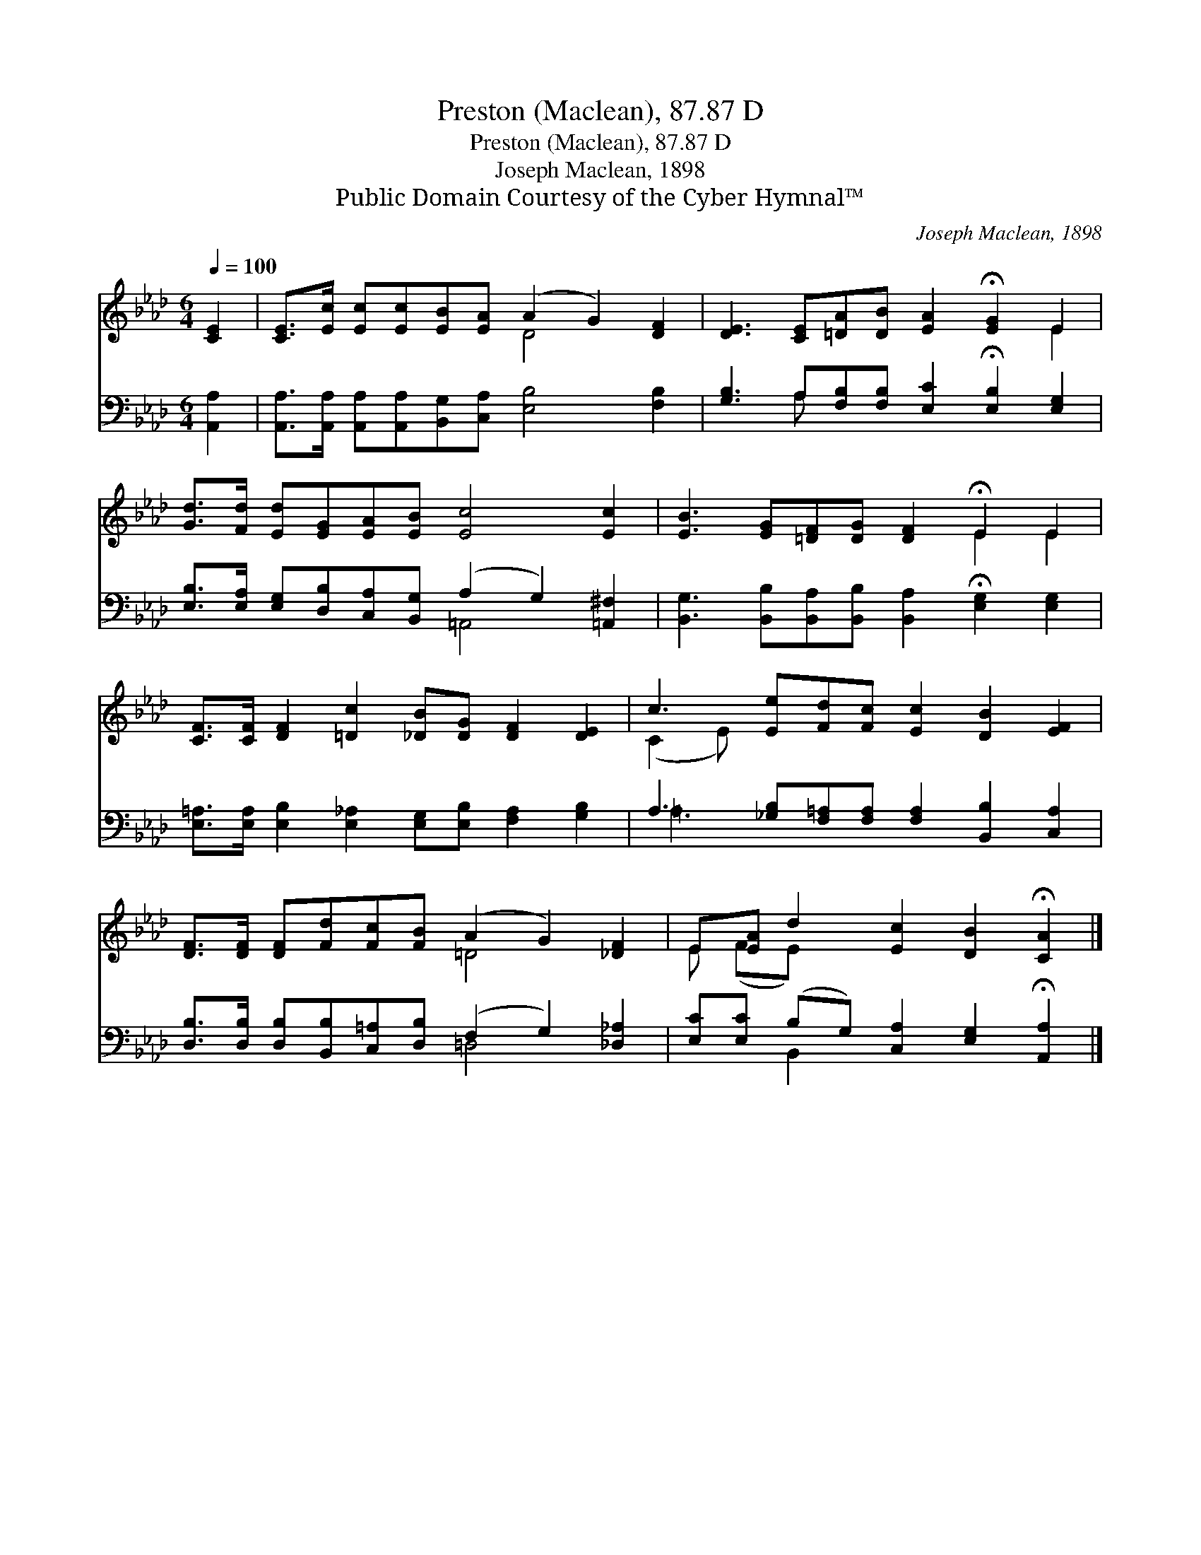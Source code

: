 X:1
T:Preston (Maclean), 87.87 D
T:Preston (Maclean), 87.87 D
T:Joseph Maclean, 1898
T:Public Domain Courtesy of the Cyber Hymnal™
C:Joseph Maclean, 1898
Z:Public Domain
Z:Courtesy of the Cyber Hymnal™
%%score ( 1 2 ) ( 3 4 )
L:1/8
Q:1/4=100
M:6/4
K:Ab
V:1 treble 
V:2 treble 
V:3 bass 
V:4 bass 
V:1
 [CE]2 | [CE]>[Ec] [Ec][Ec][EB][EA] (A2 G2) [DF]2 | [DE]3 [CE][=DA][DB] [EA]2 !fermata![EG]2 E2 | %3
 [Gd]>[Fd] [Ed][EG][EA][EB] [Ec]4 [Ec]2 | [EB]3 [EG][=DF][DG] [DF]2 !fermata!E2 E2 | %5
 [CF]>[CF] [DF]2 [=Dc]2 [_DB][DG] [DF]2 [DE]2 | c3 [Ee][Fd][Fc] [Ec]2 [DB]2 [EF]2 | %7
 [DF]>[DF] [DF][Fd][Fc][FB] (A2 G2) [_DF]2 | E[EA] d2 [Ec]2 [DB]2 !fermata![CA]2 |] %9
V:2
 x2 | x6 D4 x2 | x10 E2 | x12 | x8 E2 E2 | x12 | (C2 E) x9 | x6 =D4 x2 | E (FE) x7 |] %9
V:3
 [A,,A,]2 | [A,,A,]>[A,,A,] [A,,A,][A,,A,][B,,G,][C,A,] [E,B,]4 [F,B,]2 | %2
 [G,B,]3 A,[F,B,][F,B,] [E,C]2 !fermata![E,B,]2 [E,G,]2 | %3
 [E,B,]>[E,A,] [E,G,][D,B,][C,A,][B,,G,] (A,2 G,2) [=A,,^F,]2 | %4
 [B,,G,]3 [B,,B,][B,,A,][B,,B,] [B,,A,]2 !fermata![E,G,]2 [E,G,]2 | %5
 [E,=A,]>[E,A,] [E,B,]2 [E,_A,]2 [E,G,][E,B,] [F,A,]2 [G,B,]2 | %6
 A,3 [_G,B,][F,=A,][F,A,] [F,A,]2 [B,,B,]2 [C,A,]2 | %7
 [D,B,]>[D,B,] [D,B,][B,,B,][C,=A,][D,B,] (F,2 G,2) [_D,_A,]2 | %8
 [E,C][E,C] (B,G,) [C,A,]2 [E,G,]2 !fermata![A,,A,]2 |] %9
V:4
 x2 | x12 | x3 A, x8 | x6 =A,,4 x2 | x12 | x12 | =A,3 x9 | x6 =D,4 x2 | x2 B,,2 x6 |] %9

